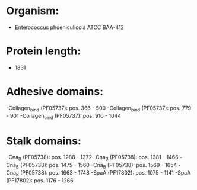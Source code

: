 * Organism:
- Enterococcus phoeniculicola ATCC BAA-412
* Protein length:
- 1831
* Adhesive domains:
-Collagen_bind (PF05737): pos. 366 - 500
-Collagen_bind (PF05737): pos. 779 - 901
-Collagen_bind (PF05737): pos. 910 - 1044
* Stalk domains:
-Cna_B (PF05738): pos. 1288 - 1372
-Cna_B (PF05738): pos. 1381 - 1466
-Cna_B (PF05738): pos. 1475 - 1560
-Cna_B (PF05738): pos. 1569 - 1654
-Cna_B (PF05738): pos. 1663 - 1748
-SpaA (PF17802): pos. 1075 - 1141
-SpaA (PF17802): pos. 1176 - 1266

